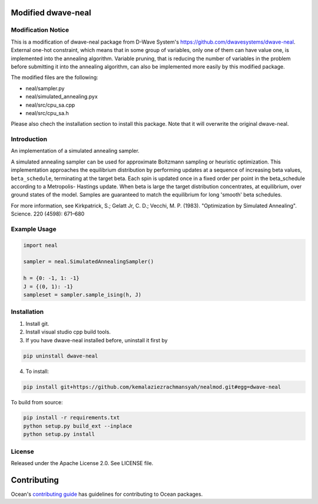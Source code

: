 .. image:: https://img.shields.io/pypi/v/dwave-neal.svg
    :target: https://pypi.org/project/dwave-neal

.. image:: https://codecov.io/gh/dwavesystems/dwave-neal/branch/master/graph/badge.svg
    :target: https://codecov.io/gh/dwavesystems/dwave-neal

.. image:: https://readthedocs.com/projects/d-wave-systems-dwave-neal/badge/?version=latest
    :target: https://docs.ocean.dwavesys.com/projects/neal/en/latest/?badge=latest

.. image:: https://circleci.com/gh/dwavesystems/dwave-neal.svg?style=svg
    :target: https://circleci.com/gh/dwavesystems/dwave-neal

Modified dwave-neal
==========

.. index-start-marker

Modification Notice
-------------

This is a modification of dwave-neal package from D-Wave System's https://github.com/dwavesystems/dwave-neal.
External one-hot constraint, which means that in some group of variables, only one of them can have value one, is implemented into the annealing algorithm.
Variable pruning, that is reducing the number of variables in the problem before submitting it into the annealing algorithm, can also be implemented more easily by this modified package.

The modified files are the following:

- neal/sampler.py

- neal/simulated_annealing.pyx

- neal/src/cpu_sa.cpp

- neal/src/cpu_sa.h

Please also chech the installation section to install this package. Note that it will overwrite the original dwave-neal.

Introduction
-------------

An implementation of a simulated annealing sampler.

A simulated annealing sampler can be used for approximate Boltzmann sampling or
heuristic optimization. This implementation approaches the equilibrium
distribution by performing updates at a sequence of increasing beta values,
``beta_schedule``, terminating at the target beta. Each spin is updated once
in a fixed order per point in the beta_schedule according to a Metropolis-
Hastings update. When beta is large the target distribution concentrates, at
equilibrium, over ground states of the model. Samples are guaranteed to match
the equilibrium for long 'smooth' beta schedules.

For more information, see Kirkpatrick, S.; Gelatt Jr, C. D.; Vecchi, M. P.
(1983). "Optimization by Simulated Annealing". Science. 220 (4598): 671–680

Example Usage
-------------

.. code-block:: python

    import neal

    sampler = neal.SimulatedAnnealingSampler()

    h = {0: -1, 1: -1}
    J = {(0, 1): -1}
    sampleset = sampler.sample_ising(h, J)

.. index-end-marker

Installation
------------

.. installation-start-marker

1. Install git.

2. Install visual studio cpp build tools.

3. If you have dwave-neal installed before, uninstall it first by

.. code-block:: bash

    pip uninstall dwave-neal

4. To install:

.. code-block:: bash

    pip install git+https://github.com/kemalaziezrachmansyah/nealmod.git#egg=dwave-neal

To build from source:

.. code-block:: bash

    pip install -r requirements.txt
    python setup.py build_ext --inplace
    python setup.py install

.. installation-end-marker

License
-------

Released under the Apache License 2.0. See LICENSE file.

Contributing
============

Ocean's `contributing guide <https://docs.ocean.dwavesys.com/en/stable/contributing.html>`_
has guidelines for contributing to Ocean packages.
